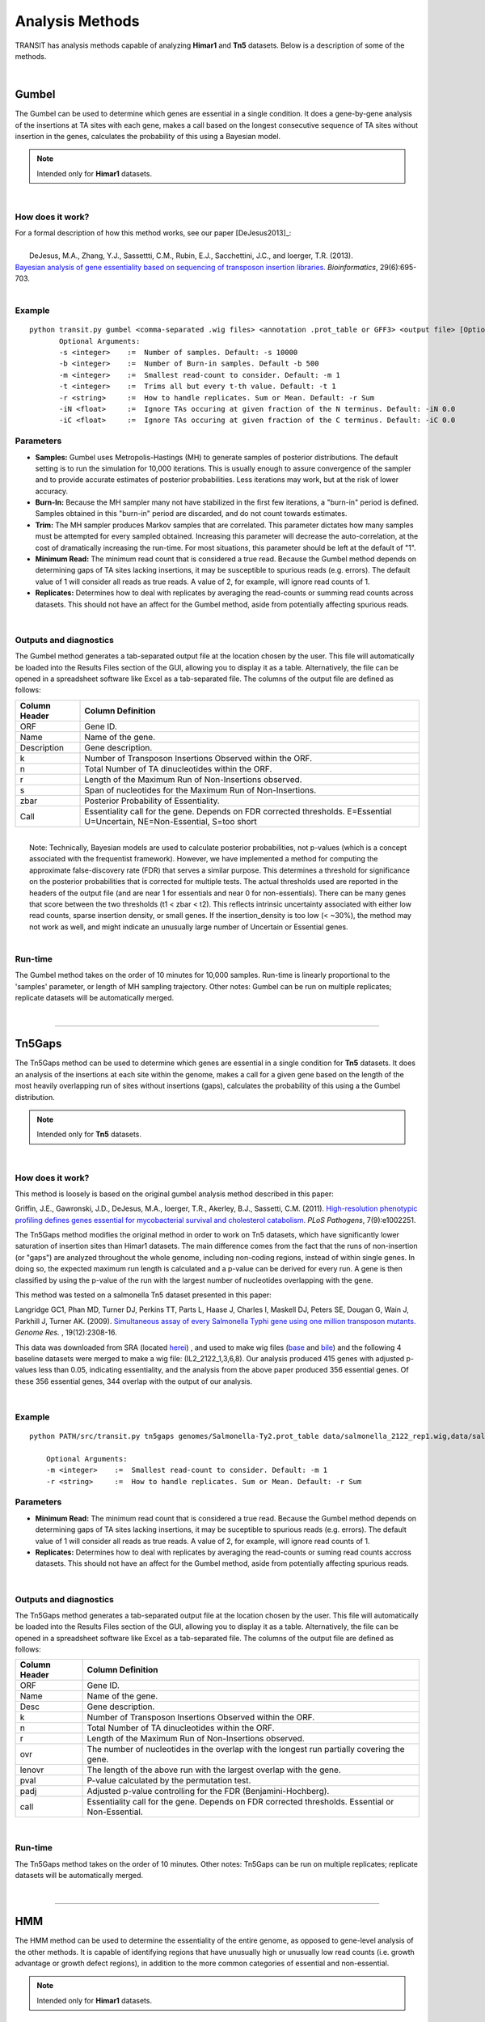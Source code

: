 
.. _`analysis_methods`:

Analysis Methods
================


TRANSIT has analysis methods capable of analyzing **Himar1** and **Tn5** datasets.
Below is a description of some of the methods.

|

Gumbel
------

The Gumbel can be used to determine which genes are essential in a
single condition. It does a gene-by-gene analysis of the insertions at
TA sites with each gene, makes a call based on the longest consecutive
sequence of TA sites without insertion in the genes, calculates the
probability of this using a Bayesian model.

.. NOTE::
   Intended only for **Himar1** datasets.


|

How does it work?
~~~~~~~~~~~~~~~~~

| For a formal description of how this method works, see our paper [DeJesus2013]_:

|

|  DeJesus, M.A., Zhang, Y.J., Sassettti, C.M., Rubin, E.J.,
  Sacchettini, J.C., and Ioerger, T.R. (2013).
| `Bayesian analysis of gene essentiality based on sequencing of transposon insertion libraries. <http://www.ncbi.nlm.nih.gov/pubmed/23361328>`_ *Bioinformatics*, 29(6):695-703.

|

Example
~~~~~~~

::

 python transit.py gumbel <comma-separated .wig files> <annotation .prot_table or GFF3> <output file> [Optional Arguments]
        Optional Arguments:
        -s <integer>    :=  Number of samples. Default: -s 10000
        -b <integer>    :=  Number of Burn-in samples. Default -b 500
        -m <integer>    :=  Smallest read-count to consider. Default: -m 1
        -t <integer>    :=  Trims all but every t-th value. Default: -t 1
        -r <string>     :=  How to handle replicates. Sum or Mean. Default: -r Sum
        -iN <float>     :=  Ignore TAs occuring at given fraction of the N terminus. Default: -iN 0.0
        -iC <float>     :=  Ignore TAs occuring at given fraction of the C terminus. Default: -iC 0.0




Parameters
~~~~~~~~~~

-  **Samples:** Gumbel uses Metropolis-Hastings (MH) to generate samples
   of posterior distributions. The default setting is to run the
   simulation for 10,000 iterations. This is usually enough to assure
   convergence of the sampler and to provide accurate estimates of
   posterior probabilities. Less iterations may work, but at the risk of
   lower accuracy.

-  **Burn-In:** Because the MH sampler many not have stabilized in the
   first few iterations, a "burn-in" period is defined. Samples obtained
   in this "burn-in" period are discarded, and do not count towards
   estimates.

-  **Trim:** The MH sampler produces Markov samples that are correlated.
   This parameter dictates how many samples must be attempted for every
   sampled obtained. Increasing this parameter will decrease the
   auto-correlation, at the cost of dramatically increasing the
   run-time. For most situations, this parameter should be left at the
   default of "1".

-  **Minimum Read:** The minimum read count that is considered a true
   read. Because the Gumbel method depends on determining gaps of TA
   sites lacking insertions, it may be susceptible to spurious reads
   (e.g. errors). The default value of 1 will consider all reads as true
   reads. A value of 2, for example, will ignore read counts of 1.

-  **Replicates:** Determines how to deal with replicates by averaging
   the read-counts or summing read counts across datasets. This should
   not have an affect for the Gumbel method, aside from potentially
   affecting spurious reads.

|

Outputs and diagnostics
~~~~~~~~~~~~~~~~~~~~~~~

The Gumbel method generates a tab-separated output file at the location
chosen by the user. This file will automatically be loaded into the
Results Files section of the GUI, allowing you to display it as a table.
Alternatively, the file can be opened in a spreadsheet software like
Excel as a tab-separated file. The columns of the output file are
defined as follows:

+-----------------+-------------------------------------------------------------------------------------------------------------------------------+
| Column Header   | Column Definition                                                                                                             |
+=================+===============================================================================================================================+
| ORF             | Gene ID.                                                                                                                      |
+-----------------+-------------------------------------------------------------------------------------------------------------------------------+
| Name            | Name of the gene.                                                                                                             |
+-----------------+-------------------------------------------------------------------------------------------------------------------------------+
| Description     | Gene description.                                                                                                             |
+-----------------+-------------------------------------------------------------------------------------------------------------------------------+
| k               | Number of Transposon Insertions Observed within the ORF.                                                                      |
+-----------------+-------------------------------------------------------------------------------------------------------------------------------+
| n               | Total Number of TA dinucleotides within the ORF.                                                                              |
+-----------------+-------------------------------------------------------------------------------------------------------------------------------+
| r               | Length of the Maximum Run of Non-Insertions observed.                                                                         |
+-----------------+-------------------------------------------------------------------------------------------------------------------------------+
| s               | Span of nucleotides for the Maximum Run of Non-Insertions.                                                                    |
+-----------------+-------------------------------------------------------------------------------------------------------------------------------+
| zbar            | Posterior Probability of Essentiality.                                                                                        |
+-----------------+-------------------------------------------------------------------------------------------------------------------------------+
| Call            | Essentiality call for the gene. Depends on FDR corrected thresholds. E=Essential U=Uncertain, NE=Non-Essential, S=too short   |
+-----------------+-------------------------------------------------------------------------------------------------------------------------------+

|
|  Note: Technically, Bayesian models are used to calculate posterior
  probabilities, not p-values (which is a concept associated with the
  frequentist framework). However, we have implemented a method for
  computing the approximate false-discovery rate (FDR) that serves a
  similar purpose. This determines a threshold for significance on the
  posterior probabilities that is corrected for multiple tests. The
  actual thresholds used are reported in the headers of the output file
  (and are near 1 for essentials and near 0 for non-essentials). There
  can be many genes that score between the two thresholds (t1 < zbar <
  t2). This reflects intrinsic uncertainty associated with either low
  read counts, sparse insertion density, or small genes. If the
  insertion\_density is too low (< ~30%), the method may not work as
  well, and might indicate an unusually large number of Uncertain or
  Essential genes.

|

Run-time
~~~~~~~~

The Gumbel method takes on the order of 10 minutes for 10,000 samples.
Run-time is linearly proportional to the 'samples' parameter, or length
of MH sampling trajectory. Other notes: Gumbel can be run on multiple
replicates; replicate datasets will be automatically merged.

|


.. rst-class:: transit_sectionend
----

.. _`tn5gaps`:

Tn5Gaps
--------

The Tn5Gaps method can be used to determine which genes are essential
in a single condition for **Tn5** datasets. It does an analysis of the
insertions at each site within the genome, makes a call for a given
gene based on the length of the most heavily overlapping run of sites
without insertions (gaps), calculates the probability of this using a
the Gumbel distribution.

.. NOTE::
   Intended only for **Tn5** datasets.



|

How does it work?
~~~~~~~~~~~~~~~~~

This method is loosely is based on the original gumbel analysis
method described in this paper:

Griffin, J.E., Gawronski, J.D., DeJesus, M.A., Ioerger, T.R., Akerley, B.J., Sassetti, C.M. (2011).
`High-resolution phenotypic profiling defines genes essential for mycobacterial survival and cholesterol catabolism. <http://www.ncbi.nlm.nih.gov/pubmed/21980284>`_  *PLoS Pathogens*, 7(9):e1002251.


The Tn5Gaps method modifies the original method in order to work on
Tn5 datasets, which have significantly lower saturation of insertion sites
than Himar1 datasets. The main difference comes from the fact that
the runs of non-insertion (or "gaps") are analyzed throughout the whole
genome, including non-coding regions, instead of within single genes.
In doing so, the expected maximum run length is calculated and a
p-value can be derived for every run. A gene is then classified by
using the p-value of the run with the largest number of nucleotides
overlapping with the gene.

This method was tested on a salmonella Tn5 dataset presented in this
paper:

Langridge GC1, Phan MD, Turner DJ, Perkins TT, Parts L, Haase J,
Charles I, Maskell DJ, Peters SE, Dougan G, Wain J, Parkhill J, Turner
AK. (2009). `Simultaneous assay of every Salmonella Typhi gene using one million
transposon mutants. <http://www.ncbi.nlm.nih.gov/pubmed/19826075>`_ *Genome Res.* , 19(12):2308-16.

This data was downloaded from SRA (located `herei <http://trace.ncbi.nlm.nih.gov/Traces/sra/?study=ERP000051>`_) , and used to make
wig files (`base <http://orca1.tamu.edu/essentiality/transit/data/salmonella_base.wig>`_ and `bile <http://orca1.tamu.edu/essentiality/transit/data/salmonella_bile.wig>`_) and the following 4 baseline datasets
were merged to make a wig file: (IL2_2122_1,3,6,8). Our analysis
produced 415 genes with adjusted p-values less than 0.05, indicating
essentiality, and the analysis from the above paper produced 356
essential genes. Of these 356 essential genes, 344 overlap with the
output of our analysis.

|

Example
~~~~~~~
::

    python PATH/src/transit.py tn5gaps genomes/Salmonella-Ty2.prot_table data/salmonella_2122_rep1.wig,data/salmonella_2122_rep2.wig results/test_console_tn5gaps.dat -m 2 -r Sum

        Optional Arguments:
        -m <integer>    :=  Smallest read-count to consider. Default: -m 1
        -r <string>     :=  How to handle replicates. Sum or Mean. Default: -r Sum

Parameters
~~~~~~~~~~


+ **Minimum Read:** The minimum read count that is considered a true read. Because the Gumbel method depends on determining gaps of TA sites lacking insertions, it may be suceptible to spurious reads (e.g. errors). The default value of 1 will consider all reads as true reads. A value of 2, for example, will ignore read counts of 1.


+ **Replicates:** Determines how to deal with replicates by averaging the read-counts or suming read counts accross datasets. This should not have an affect for the Gumbel method, aside from potentially affecting spurious reads.



|

Outputs and diagnostics
~~~~~~~~~~~~~~~~~~~~~~~

The Tn5Gaps method generates a tab-separated output file at the
location chosen by the user. This file will automatically be loaded
into the Results Files section of the GUI, allowing you to display it
as a table. Alternatively, the file can be opened in a spreadsheet
software like Excel as a tab-separated file. The columns of the output
file are defined as follows:


+-----------------+--------------------------------------------------------------------------------------------------+
| Column Header   | Column Definition                                                                                |
+=================+==================================================================================================+
| ORF             | Gene ID.                                                                                         |
+-----------------+--------------------------------------------------------------------------------------------------+
| Name            | Name of the gene.                                                                                |
+-----------------+--------------------------------------------------------------------------------------------------+
| Desc            | Gene description.                                                                                |
+-----------------+--------------------------------------------------------------------------------------------------+
| k               | Number of Transposon Insertions Observed within the ORF.                                         |
+-----------------+--------------------------------------------------------------------------------------------------+
| n               | Total Number of TA dinucleotides within the ORF.                                                 |
+-----------------+--------------------------------------------------------------------------------------------------+
| r               | Length of the Maximum Run of Non-Insertions observed.                                            |
+-----------------+--------------------------------------------------------------------------------------------------+
| ovr             | The number of nucleotides in the overlap with the longest run partially covering the gene.       |
+-----------------+--------------------------------------------------------------------------------------------------+
| lenovr          | The length of the above run with the largest overlap with the gene.                              |
+-----------------+--------------------------------------------------------------------------------------------------+
| pval            | P-value calculated by the permutation test.                                                      |
+-----------------+--------------------------------------------------------------------------------------------------+
| padj            | Adjusted p-value controlling for the FDR (Benjamini-Hochberg).                                   |
+-----------------+--------------------------------------------------------------------------------------------------+
| call            | Essentiality call for the gene. Depends on FDR corrected thresholds. Essential or Non-Essential. |
+-----------------+--------------------------------------------------------------------------------------------------+

|

Run-time
~~~~~~~~
The Tn5Gaps method takes on the order of 10 minutes.
Other notes: Tn5Gaps can be run on multiple replicates; replicate
datasets will be automatically merged.

|


.. rst-class:: transit_sectionend
----

HMM
---

The HMM method can be used to determine the essentiality of the entire genome, as opposed to gene-level analysis of the other methods. It is capable of identifying regions that have unusually high or unusually low read counts (i.e. growth advantage or growth defect regions), in addition to the more common categories of essential and non-essential.

.. NOTE::
   Intended only for **Himar1** datasets.

|

How does it work?
~~~~~~~~~~~~~~~~~

| For a formal description of how this method works, see our paper [DeJesus2013HMM]_:
|
|  DeJesus, M.A., Ioerger, T.R. `A Hidden Markov Model for identifying essential and growth-defect regions in bacterial genomes from transposon insertion sequencing data. <http://www.ncbi.nlm.nih.gov/pubmed/24103077>`_ *BMC Bioinformatics.* 2013. 14:303

|


Example
~~~~~~~

::


  python transit.py hmm <comma-separated .wig files> <annotation .prot_table or GFF3> <output file>
        Optional Arguments:
            -r <string>     :=  How to handle replicates. Sum, Mean. Default: -r Mean
            -l              :=  Perform LOESS Correction; Helps remove possible genomic position bias. Default: Off.
            -iN <float>     :=  Ignore TAs occuring at given fraction of the N terminus. Default: -iN 0.0
            -iC <float>     :=  Ignore TAs occuring at given fraction of the C terminus. Default: -iC 0.0


Parameters
~~~~~~~~~~

The HMM method automatically estimates the necessary statistical
parameters from the datasets. You can change how the method handles
replicate datasets:

-  **Replicates:** Determines how the HMM deals with replicate datasets
   by either averaging the read-counts or summing read counts across
   datasets. For regular datasets (i.e. mean-read count > 100) the
   recommended setting is to average read-counts together. For sparse
   datasets, it summing read-counts may produce more accurate results.

|

Output and Diagnostics
~~~~~~~~~~~~~~~~~~~~~~

| The HMM method outputs two files. The first file provides the most
  likely assignment of states for all the TA sites in the genome. Sites
  can belong to one of the following states: "E" (Essential), "GD"
  (Growth-Defect), "NE" (Non-Essential), or "GA" (Growth-Advantage). In
  addition, the output includes the probability of the particular site
  belonging to the given state. The columns of this file are defined as
  follows:

+------------+-----------------------------------------------------------------------------------------------------+
| Column #   | Column Definition                                                                                   |
+============+=====================================================================================================+
| 1          | Coordinate of TA site                                                                               |
+------------+-----------------------------------------------------------------------------------------------------+
| 2          | Observed Read Counts                                                                                |
+------------+-----------------------------------------------------------------------------------------------------+
| 3          | Probability for ES state                                                                            |
+------------+-----------------------------------------------------------------------------------------------------+
| 4          | Probability for GD state                                                                            |
+------------+-----------------------------------------------------------------------------------------------------+
| 5          | Probability for NE state                                                                            |
+------------+-----------------------------------------------------------------------------------------------------+
| 6          | Probability for GA state                                                                            |
+------------+-----------------------------------------------------------------------------------------------------+
| 7          | State Classification (ES = Essential, GD = Growth Defect, NE = Non-Essential, GA = Growth-Defect)   |
+------------+-----------------------------------------------------------------------------------------------------+
| 8          | Gene(s) that share(s) the TA site.                                                                  |
+------------+-----------------------------------------------------------------------------------------------------+

|
|  The second file provides a gene-level classification for all the
  genes in the genome. Genes are classified as "E" (Essential), "GD"
  (Growth-Defect), "NE" (Non-Essential), or "GA" (Growth-Advantage)
  depending on the number of sites within the gene that belong to those
  states.

+-------------------+-----------------------------------------------------------------------------------------------------+
| Column Header     | Column Definition                                                                                   |
+===================+=====================================================================================================+
| Orf               | Gene ID                                                                                             |
+-------------------+-----------------------------------------------------------------------------------------------------+
| Name              | Gene Name                                                                                           |
+-------------------+-----------------------------------------------------------------------------------------------------+
| Desc              | Gene Description                                                                                    |
+-------------------+-----------------------------------------------------------------------------------------------------+
| N                 | Number of TA sites                                                                                  |
+-------------------+-----------------------------------------------------------------------------------------------------+
| n0                | Number of sites labeled ES (Essential)                                                              |
+-------------------+-----------------------------------------------------------------------------------------------------+
| n1                | Number of sites labeled GD (Growth-Defect)                                                          |
+-------------------+-----------------------------------------------------------------------------------------------------+
| n2                | Number of sites labeled NE (Non-Essential)                                                          |
+-------------------+-----------------------------------------------------------------------------------------------------+
| n3                | Number of sites labeled GA (Growth-Advantage)                                                       |
+-------------------+-----------------------------------------------------------------------------------------------------+
| Avg. Insertions   | Mean insertion rate within the gene                                                                 |
+-------------------+-----------------------------------------------------------------------------------------------------+
| Avg. Reads        | Mean read count within the gene                                                                     |
+-------------------+-----------------------------------------------------------------------------------------------------+
| State Call        | State Classification (ES = Essential, GD = Growth Defect, NE = Non-Essential, GA = Growth-Defect)   |
+-------------------+-----------------------------------------------------------------------------------------------------+

|
|  Note: Libraries that are too sparse (e.g. < 30%) or which contain
  very low read-counts may be problematic for the HMM method, causing it
  to label too many Growth-Defect genes.

|

Run-time
~~~~~~~~

| The HMM method takes less than 10 minutes to complete. The parameters
  of the method should not affect the running-time.

|

.. rst-class:: transit_sectionend
----

.. _resampling:

Re-sampling
-----------

The re-sampling method is a comparative analysis the allows that can be
used to determine conditional essentiality of genes. It is based on a
permutation test, and is capable of determining read-counts that are
significantly different across conditions.

See :ref:`Pathway Enrichment Analysis <GSEA>` for post-processing the hits to 
determine if the hits are associated with a particular functional catogory
of genes or known biological pathway.


.. NOTE::
   Can be used for both **Himar1** and **Tn5** datasets


|

How does it work?
~~~~~~~~~~~~~~~~~

This technique has yet to be formally published in the context of
differential essentiality analysis. Briefly, the read-counts at each
genes are determined for each replicate of each condition. The total
read-counts in condition A is subtracted from the total read counts at
condition B, to obtain an observed difference in read counts. The TA
sites are then permuted for a given number of "samples". For each one of
these permutations, the difference is read-counts is determined. This
forms a null distribution, from which a p-value is calculated for the
original, observed difference in read-counts.

|


Example
~~~~~~~


::

  python transit.py resampling <comma-separated .wig control files> <comma-separated .wig experimental files> <annotation .prot_table or GFF3> <output file> [Optional Arguments]
        Optional Arguments:
        -s <integer>    :=  Number of samples. Default: -s 10000
        -n <string>     :=  Normalization method. Default: -n TTR
        -h              :=  Output histogram of the permutations for each gene. Default: Turned Off.
        -a              :=  Perform adaptive resampling. Default: Turned Off.
        -ez             :=  Exclude rows with zero accross conditions. Default: Turned off
                            (i.e. include rows with zeros).
        -pc             :=  Pseudocounts to be added at each site.
        -l              :=  Perform LOESS Correction; Helps remove possible genomic position bias.
                            Default: Turned Off.
        -iN <float>     :=  Ignore TAs occuring at given fraction of the N terminus. Default: -iN 0.0
        -iC <float>     :=  Ignore TAs occuring at given fraction of the C terminus. Default: -iC 0.0
        --ctrl_lib      :=  String of letters representing library of control files in order
                            e.g. 'AABB'. Default empty. Letters used must also be used in --exp_lib
                            If non-empty, resampling will limit permutations to within-libraries.

        --exp_lib       :=  String of letters representing library of experimental files in order
                            e.g. 'ABAB'. Default empty. Letters used must also be used in --ctrl_lib
                            If non-empty, resampling will limit permutations to within-libraries.


Parameters
~~~~~~~~~~

The resampling method is non-parametric, and therefore does not require
any parameters governing the distributions or the model. The following
parameters are available for the method:

-  **Samples:** The number of samples (permutations) to perform. The
   larger the number of samples, the more resolution the p-values
   calculated will have, at the expense of longer computation time. The
   re-sampling method runs on 10,000 samples by default.

-  **Output Histograms:**\ Determines whether to output .png images of
   the histograms obtained from resampling the difference in
   read-counts.

-  **Adaptive Resampling:** An optional "adaptive" version of resampling
   which accelerates the calculation by terminating early for genes
   which are likely not significant. This dramatically speeds up the
   computation at the cost of less accurate estimates for those genes
   that terminate early (i.e. deemed not significant). This option is
   OFF by default.

-  **Include Zeros:** Select to include  sites that are zero. This is the
   preferred behavior, however, unselecting this (thus ignoring sites that)
   are zero accross all dataset (i.e. completely empty), is useful for
   decreasing running time (specially for large datasets like Tn5).

-  **Normalization Method:** Determines which normalization method to
   use when comparing datasets. Proper normalization is important as it
   ensures that other sources of variability are not mistakenly treated
   as real differences. See the :ref:`Normalization <normalization>` section for a description
   of normalization method available in TRANSIT.

|

Output and Diagnostics
~~~~~~~~~~~~~~~~~~~~~~

The re-sampling method outputs a tab-delimited file with results for each
gene in the genome. P-values are adjusted for multiple comparisons using
the Benjamini-Hochberg procedure (called "q-values" or "p-adj."). A
typical threshold for conditional essentiality on is q-value < 0.05.

+-----------------+-----------------------------------------------------------------+
| Column Header   | Column Definition                                               |
+=================+=================================================================+
| Orf             | Gene ID.                                                        |
+-----------------+-----------------------------------------------------------------+
| Name            | Name of the gene.                                               |
+-----------------+-----------------------------------------------------------------+
| Description     | Gene description.                                               |
+-----------------+-----------------------------------------------------------------+
| N               | Number of TA sites in the gene.                                 |
+-----------------+-----------------------------------------------------------------+
| TAs Hit         | Number of TA sites with at least one insertion.                 |
+-----------------+-----------------------------------------------------------------+
| Sum Rd 1        | Sum of read counts in condition 1.                              |
+-----------------+-----------------------------------------------------------------+
| Sum Rd 2        | Sum of read counts in condition 2.                              |
+-----------------+-----------------------------------------------------------------+
| Delta Rd        | Difference in the sum of read counts.                           |
+-----------------+-----------------------------------------------------------------+
| p-value         | P-value calculated by the permutation test.                     |
+-----------------+-----------------------------------------------------------------+
| p-adj.          | Adjusted p-value controlling for the FDR (Benjamini-Hochberg)   |
+-----------------+-----------------------------------------------------------------+

|

Run-time
~~~~~~~~

A typical run of the re-sampling method with 10,000 samples will take
around 45 minutes (with the histogram option ON). Using the adaptive
resampling option, the run-time is reduced to around 10 minutes.


|

.. rst-class:: transit_sectionend
----

.. _genetic-interactions:

Genetic Interactions
--------------------

The genetic interactions (GI) method is a comparative analysis used
used to determine genetic interactions. It is a Bayesian method
that estimates the distribution of log fold-changes (logFC) in two
strain backgrounds under different conditions, and identifies significantly
large changes in enrichment (delta-logFC) to identify those genes
that imply a genetic interaction.


.. NOTE::
   Can be used for both **Himar1** and **Tn5** datasets


|

How does it work?
~~~~~~~~~~~~~~~~~

| For a formal description of how this method works, see our paper [DeJesus20170NAR]_:
|
|  DeJesus, M.A., Nambi, S., Smith, C.M., Baker, R.E., Sassetti, C.M., Ioerger, T.R. `Statistical analysis of genetic interactions in Tn-Seq data. <https://www.ncbi.nlm.nih.gov/pubmed/28334803>`_ *Nucleic Acids Research.* 2017. 45(11):e93. doi: 10.1093/nar/gkx128.

|


Example
~~~~~~~

::

  python transit.py GI <comma-separated .wig control files condition A> <comma-separated .wig control files condition B> <comma-separated .wig experimental files condition A> <comma-separated .wig experimental files condition B> <annotation .prot_table or GFF3> <output file> [Optional Arguments]
        Optional Arguments:
        -s <integer>    :=  Number of samples. Default: -s 10000
        --rope <float>  :=  Region of Practical Equivalence. Area around 0 (i.e. 0 +/- ROPE) that is NOT of interest. Can be thought of similar to the area of the null-hypothesis. Default: --rope 0.5
        -n <string>     :=  Normalization method. Default: -n TTR
        -iz             :=  Include rows with zero accross conditions.
        -l              :=  Perform LOESS Correction; Helps remove possible genomic position bias. Default: Turned Off.
        -iN <float>     :=  Ignore TAs occuring at given fraction of the N terminus. Default: -iN 0.0
        -iC <float>     :=  Ignore TAs occuring at given fraction of the C terminus. Default: -iC 0.0

You can think of 'control' and 'experimental' samples as 'untreated' vs. 'treated'.

Parameters
~~~~~~~~~~

The resampling method is non-parametric, and therefore does not require
any parameters governing the distributions or the model. The following
parameters are available for the method:



-  **Samples:** The number of samples (permutations) to perform. The
   larger the number of samples, the more resolution the p-values
   calculated will have, at the expense of longer computation time. The
   re-sampling method runs on 10,000 samples by default.


-  **ROPE:** Region of Practical Equivalence. This region defines an area
   around 0.0 that represents differences in the log fold-change that are
   practically equivalent to zero. This aids in ignoring spurious changes
   in the logFC that would otherwise be identified under a strict
   null-hypothesis of no difference.

-  **Include Zeros:** Select to include  sites that are zero. This is the
   preferred behavior, however, unselecting this (thus ignoring sites that)
   are zero accross all dataset (i.e. completely empty), is useful for
   decreasing running time (specially for large datasets like Tn5).

-  **Normalization Method:** Determines which normalization method to
   use when comparing datasets. Proper normalization is important as it
   ensures that other sources of variability are not mistakenly treated
   as real differences. See the :ref:`Normalization <normalization>` section for a description
   of normalization method available in TRANSIT.





Output and Diagnostics
~~~~~~~~~~~~~~~~~~~~~~

The GI method outputs a tab-delimited file with results for each
gene in the genome. P-values are adjusted for multiple comparisons using
the Benjamini-Hochberg procedure (called "q-values" or "p-adj."). A
typical threshold for conditional essentiality on is q-value < 0.05.

+-----------------------------------------+----------------------------------------------------+
| Column Header                           | Column Definition                                  |
+=========================================+====================================================+
| Orf                                     | Gene ID.                                           |
+-----------------------------------------+----------------------------------------------------+
| Name                                    | Name of the gene.                                  |
+-----------------------------------------+----------------------------------------------------+
| Number of TA Sites                      | Number of TA sites in the gene.                    |
+-----------------------------------------+----------------------------------------------------+
| Mean count (Strain A Condition 1)       | Mean read count in strain A, condition 1           |
+-----------------------------------------+----------------------------------------------------+
| Mean count (Strain A Condition 2)       | Mean read count in strain A, condition 2           |
+-----------------------------------------+----------------------------------------------------+
| Mean count (Strain B Condition 1)       | Mean read count in strain B, condition 1           |
+-----------------------------------------+----------------------------------------------------+
| Mean count (Strain B Condition 2)       | Mean read count in strain B, condition 2           |
+-----------------------------------------+----------------------------------------------------+
| Mean logFC (Strain A)                   | The log2 fold-change in read-count for strain A    |
+-----------------------------------------+----------------------------------------------------+
| Mean logFC (Strain B)                   | The log2 fold-change in read-count for strain B    |
+-----------------------------------------+----------------------------------------------------+
| Mean delta logFC                        | The difference in log2 fold-change between B and A |
+-----------------------------------------+----------------------------------------------------+
| Lower Bound delta logFC                 | Lower bound of the difference (delta logFC)        |
+-----------------------------------------+----------------------------------------------------+
| Upper Bound delta logFC                 | Upper bound of the difference (delta logFC)        |
+-----------------------------------------+----------------------------------------------------+
| Prob. of delta-logFC being within ROPE  | Portion of the delta-logFC within ROPE             |
+-----------------------------------------+----------------------------------------------------+
| Adjusted Probability (BFDR)             | Posterior probability adjusted for comparisons     |
+-----------------------------------------+----------------------------------------------------+
| Is HDI outside ROPE?                    | True/False whether the delta-logFC overlaps ROPE   |
+-----------------------------------------+----------------------------------------------------+
| Type of Interaction                     | Final classification.                              |
+-----------------------------------------+----------------------------------------------------+

|


.. rst-class:: transit_sectionend
----

.. _anova:

.. rst-class:: transit_clionly
ANOVA
--------------

The Anova (Analysis of variance) method is used to determine which genes
exhibit statistically significant variability of insertion counts across multiple conditions.
Unlike other methods which take a comma-separated list of wig files as input,
the method takes a *combined_wig* file (which combined multiple datasets in one file)
and a *samples_metadata* file (which describes which samples/replicates belong
to which experimental conditions).

|

How does it work?
~~~~~~~~~~~~~~~~~

The method performs the `One-way anova test <https://en.wikipedia.org/wiki/Analysis_of_variance?oldformat=true#The_F-test>`_ for each gene across conditions.
It takes into account variability of normalized transposon insertion counts among TA sites 
and among replicates, 
to determine if the differences among the mean counts for each condition are significant.


Example
~~~~~~~

::

  python transit.py anova <combined wig file> <annotation .prot_table> <samples_metadata file> <output file> [Optional Arguments]
        Optional Arguments:
        -n <string>         :=  Normalization method. Default: -n TTR
        --ignore-conditions <cond1,cond2> :=  Comma seperated list of conditions to ignore, for the analysis. Default --ignore-conditions Unknown

Note: the combined_wig input file can be generated from multiple wig
files through the Transit GUI
(File->Export->Selected_Datasets->Combined_wig), or via the 'export'
command on the command-line (see combined_wig_).

Format of the samples metadata file: a tab-separated file (which you can edit in Excel)
with 3 columns: Id, Condition, and Filename (it must have these headers).  You can include
other columns of info, but do not include additional rows.  Individual rows can be
commented out by prefixing them with a '#'.  Here is an example of a samples metadata file:
The filenames should match what is shown in the header of the combined_wig (including pathnames, if present).

::

  ID      Condition    Filename
  glyc1   glycerol     /Users/example_data/glycerol_rep1.wig
  glyc2   glycerol     /Users/example_data/glycerol_rep2.wig
  chol1   cholesterol  /Users/example_data/cholesterol_rep1.wig
  chol2   cholesterol  /Users/example_data/cholesterol_rep2.wig
  chol2   cholesterol  /Users/example_data/cholesterol_rep3.wig



Parameters
~~~~~~~~~~

The following parameters are available for the method:

-  **Ignore Conditions:** Ignores the given set of conditions from the Anova test.

-  **Normalization Method:** Determines which normalization method to
   use when comparing datasets. Proper normalization is important as it
   ensures that other sources of variability are not mistakenly treated
   as real differences. See the :ref:`Normalization <normalization>` section for a description
   of normalization method available in TRANSIT.


Output and Diagnostics
~~~~~~~~~~~~~~~~~~~~~~

The anova method outputs a tab-delimited file with results for each
gene in the genome. P-values are adjusted for multiple comparisons using
the Benjamini-Hochberg procedure (called "q-values" or "p-adj."). A
typical threshold for conditional essentiality on is q-value < 0.05.

+-----------------+-----------------------------------------------------------------+
| Column Header   | Column Definition                                               |
+=================+=================================================================+
| Orf             | Gene ID.                                                        |
+-----------------+-----------------------------------------------------------------+
| Name            | Name of the gene.                                               |
+-----------------+-----------------------------------------------------------------+
| TAs             | Number of TA sites in Gene                                      |
+-----------------+-----------------------------------------------------------------+
| <Condition Mean>| Mean readcounts for the Gene, by condition                      |
+-----------------+-----------------------------------------------------------------+
| p-value         | P-value calculated by the Anova test.                           |
+-----------------+-----------------------------------------------------------------+
| p-adj.          | Adjusted p-value controlling for the FDR (Benjamini-Hochberg)   |
+-----------------+-----------------------------------------------------------------+

|

Run-time
~~~~~~~~

Takes in the order of 30 seconds for a combined wig file with 10 conditions, with 3 replicates per condition.

|


.. rst-class:: transit_sectionend
----

.. _normalization:

Normalization
-------------


Proper normalization is important as it ensures that other sources of variability are not mistakenly treated
as real differences in datasets. TRANSIT provides various normalization methods, which are briefly described below:

- **TTR:**
    Trimmed Total Reads (TTR), normalized by the total
    read-counts (like totreads), but trims top and bottom 5% of
    read-counts. **This is the recommended normalization method for most cases**
    as it has the beneffit of normalizing for difference in
    saturation in the context of resampling.

- **nzmean:**
    Normalizes datasets to have the same mean over the
    non-zero sites.

- **totreads:**
    Normalizes datasets by total read-counts, and scales
    them to have the same mean over all counts.

- **zinfnb:**
    Fits a zero-inflated negative binomial model, and then
    divides read-counts by the mean. The zero-inflated negative
    binomial model will treat some empty sites as belonging to the
    "true" negative binomial distribution responsible for read-counts
    while treating the others as "essential" (and thus not influencing
    its parameters).

- **quantile:**
    Normalizes datasets using the quantile normalization
    method described by `Bolstad et al.
    (2003) <http://www.ncbi.nlm.nih.gov/pubmed/12538238>`_. In this
    normalization procedure, datasets are sorted, an empirical
    distribution is estimated as the mean across the sorted datasets
    at each site, and then the original (unsorted) datasets are
    assigned values from the empirical distribution based on their
    quantiles.

- **betageom:**
    Normalizes the datasets to fit an "ideal" Geometric
    distribution with a variable probability parameter *p*. Specially
    useful for datasets that contain a large skew.

- **nonorm:**
    No normalization is performed.

Command-line
~~~~~~~~~~~~

In addition to choosing normalization for various analyses in the GUI,
you can also call Transit to normalize wig files from the command-line, 
as shown in this example:

Example
~~~~~~~

::

  > python src/transit.py normalize --help

  usage: python src/transit.py normalize <input.wig> <output.wig> [-n TTR|betageom]

  > python src/transit.py normalize Rv_1_H37RvRef.wig Rv_1_H37RvRef_TTR.wig -n TTR

  > python src/transit.py normalize Rv_1_H37RvRef.wig Rv_1_H37RvRef_BG.wig -n betageom

.. _combined_wig:

Combined wig files
~~~~~~~~~~~~~~~~~~

Transit now supports a new file format called 'combined_wig' which basically
combines multiple wig files into one file (with multiple columns).  This is
used for some of the new analysis methods for larger collections of datasets, like ANOVA.
You can specify the normalization method you want to use with a flag.
TTR is the default, but other relevant normalization options would be 'nonorm'
(i.e. preserve raw counts) and 'betageom' (this corrects for skew, but is slow).


::

  > python src/transit.py export combined_wig --help

  usage: python src/transit.py export combined_wig <comma-separated .wig files> <annotation .prot_table> <output file>

  > python ../transit/src/transit.py export combined_wig Rv_1_H37RvRef.wig,Rv_2_H37RvRef.wig,Rv_3_H37RvRef.wig H37Rv.prot_table clinicals_combined_TTR.wig -n TTR

.. rst-class:: transit_sectionend
----

.. _GSEA:

.. rst-class:: transit_clionly
Pathway Enrichment Analysis
---------------------------

How does it work?
~~~~~~~~~~~~~~~~~
Pathway Enrichment Analysis provides a method to 
identify enrichment of functionally-related genes among those that are 
conditionally essential (i.e.
significantly more or less essential between two conditions).
The analysis is typically applied as post-processing step to the hits identified
by a comparative analysis, such as resampling.
Four analytical method are provided:
a Hypergeometric approach, GSEA by `Subramanian et al (2005) <https://www.ncbi.nlm.nih.gov/pubmed/16199517>`_, and GSEA-Z, GSEA-Chi proposed by `Irizarry et al. (2009) <https://www.ncbi.nlm.nih.gov/pubmed/20048385>`_.
For the Hypergeometic test, genes in the resampling output file with adjusted p-value < 0.05 are taken as hits,
and evaluated for overlap with functional categories of genes.
The GSEA methods use the whole list of genes, ranked in order of statistical significance
(without requiring a cutoff), to calculated enrichment.

Two systems of categories are provided for *M. tuberculosis* (but you can add your own):
the Sanger functional categories of genes determined by Stewart Cole in the 
original annotation of the H37Rv genome (1998, with updates), and 
also GO terms (Gene Ontology).  They are in the src/pytransit/data/ directory.

For now, pathway enrichment analysis is only implemented as a command-line function,
and is not available in the Transit GUI.

GSEA is very slow, which is why we included 
two faster methods that use approximations (GSEA-Z and GSEA-Chi).


Example
~~~~~~~

::

    python ../../transit.py pathway_enrichment <resampling files> <annotation file> <output file> [-p] [-S] [-M GSEA|HYPE|GSEA-Z|GSEA-CHI]

|


Parameters
~~~~~~~~~~
- **Resampling File**
    The resampling file is the one obtained after using the resampling method in Transit. (It is a tab separated file with 11 columns.) GSEA method makes usage of the last column (adjusted P-value)
- **Annotation File**
    This file is a tab-separated text file (which you could open in Excel).  The file format has 3 columns: the id of the pathway (e.g. "GO:0090502"), a description (e.g. "RNA phosphodiester bond hydrolysis"), and a space-separated list of genes (ORF ids, like Rv1339).  Examples for Sanger categories and GO terms for H37Rv are in src/pytransit/data/.  
- **Output File**
    This parameter is used to specify the output file name and the path where it will be created.
- **p**
   This parameter is optional, and can be used to adjust the stringency of the GSEA calculation. GSEA method calculates a weighted Kolgomorov-Smirnov statistics. The default value is 1, when p=0, the enrichment score is the Kolgomorov-Smirnov statistics.
- **S**
   Number of samples for generating the null distribution.  In order to estimate the significance, the enrichment score is compared to a null distribution computed with S randomly assigned phenotypes. The default S value is 1000.  Changing S affects the speed of the calculation linearly.
- **M**
    Methodology to be used. (HYPE, or hypergeometric test, is the default)
  -**GSEA**
    This method was proposed by Subramanian in:
    
    Subramanian, A., Tamayo, P., Mootha, V. K., Mukherjee, S., Ebert, B. L., Gillette, M. A., ... & Mesirov, J. P. (2005).  `Gene set enrichment analysis: a knowledge-based approach for interpreting genome-wide expression profiles <http://www.pnas.org/content/102/43/15545.short>`_ . Proceedings of the National Academy of Sciences, 102(43), 15545-15550.
  -**HYPE**
    This is a traditional Hypergeometric approach, which test whether the
proportion of genes with a given function/pathway among the list of hits from resampling
is significantly higher or lower than expected, relative to the background distribution (proportion of the category/pathway among all the ORFS in the genome)
  -**GSEA-Z**
    A faster approximation of GSEA.  This method is the one proposed by Irizarry, R. A et al in :

    Irizarry, R. A., Wang, C., Zhou, Y., & Speed, T. P. (2009). `Gene set enrichment analysis made simple  <http://journals.sagepub.com/doi/abs/10.1177/0962280209351908>`_. Statistical methods in medical research, 18(6), 565-575.
  -**GSEA-CHI**
    A faster approximation of GSEA.  This method is the one proposed by Irizarry, R. A et al in :
        
    Irizarry, R. A., Wang, C., Zhou, Y., & Speed, T. P. (2009). `Gene set enrichment analysis made simple  <http://journals.sagepub.com/doi/abs/10.1177/0962280209351908>`_. Statistical methods in medical research, 18(6), 565-575.

Run-time
~~~~~~~~
The GSEA method, proposed by Subramanian, might take some hours to calculate the p-value.
The other methods are much faster.


Outputs and diagnostics
~~~~~~~~~~~~~~~~~~~~~~~
The output file is a tab separated file and according to the method, the file has specific columns.

-*Output File*
   -*GSEA*
      - ID descr: ID of the pathway, functional category, or GO term, with its description. This information comes from the annotation file

      - Total genes: The number of genes in the pathway

      - score: Enrichment Score

      - P-Value: Statistical Significance

      - P-Adjust : FDR Correction

      - list of genes in the category, ranked by their log-fold-change (from resampling). Rank values near 0 or near N (total number of genes in genome) are the most interesting (representing pathways with high enrichment)

   -*HYPE*

      - ID descr: ID of the pathway, functional category, or GO term, with its description. This information comes from the annotation file

      - Total genes, The number of genes in the pathway. The genes considered hits are those with p-value < 0.05

      - Total in the intersection, The number of genes that are in the pathway and the whole genome

      - P-Value, the statistical significance

      - P-Adjust, FDR correction of the p-value (using Benjamini-Hochberg)

      - genes in intersection of the pathway and list of hits (conditional essentials)

   -*GSEA-Z, GSEA-CHI*

      - ID descr: ID of the pathway, functional category, or GO term, with its description. This information comes from the annotation file

      - Total genes, The number of genes in the pathway      

      - Score, Either Z or Chi, according to the one selected to calculate

      - P-Value, the statistical significance

      - P-Adjust, FDR correction of the p-value

      - Rank of Genes, list of genes in the pathway and their position in the resampling file (LFC order).



.. rst-class:: transit_sectionend
----

.. _QC:

Quality Control/TnSeq Statistics
--------------------------------

It is important to be able to evaluate the quality of datasets.
In a nutshell, we look at statistics like saturation, and mean read count,
but also things like max count and skewness.

There are two ways to do QC in Transit - via the GUI and command-line.  
In the GUI, one can load a set of
wig files a select "View->Quality Control" in the menu; this will
display some plots of read-count distribution.  Ideally, you want most of
your datasets to fall along the diagonal on a QQ-plot.  Real data will
often deviate somewhat (I will try to be more quantitative about this in the future),
but if a dataset skews far off from the diagonal, it could cause problems
with analytical methods like resampling or the HMM.  

.. image:: http://saclab.tamu.edu/essentiality/transit/QC_example.png

Below the plots are a table of statistics.  While there are not
rigorous criteria for defining "bad" datasets, rules of thumb I use
for "good" datasets are: density>30% (ideally >50%) and NZmean>10 (ideally >50).  
In addition, I look
at MaxReadCount and Skewness as indicators.  Typically, MaxReadCount
will be in the range of a few thousand to tens-of-thousands.  
If you see individual sites with
counts in the range of 10^5-10^6, it might mean you have some positive
selection at a site (e.g. biological, or due to PCR jackpotting), and
this can have the effect of reducing counts and influencing the
distribution at all the other sites.  If MaxReadCount<100, that is also
probably problematic (either not enough reads, or possibly skewing).
Also, skewness>30 often (but not
always) signals a problem.  Kurtosis doesn't seem to be very
meaningful.  The reason it is not easy to boil all these down to a
simple set of criteria is that some some of the metrics interact with
each other.  I am working on new QC metrics for a future release of
Transit (TRI, 10/10/18).

If you have a "bad" or poorly-behaving or "skewed" dataset (e.g. with mostly low
counts, dominated by a few high counts), right now the only remedy you
can try is applying the Beta-Geometric correction, which is a
non-linear adjustment to the insertion counts in a wig file to make
them more like an ideal Geometric distribution (`DeJesus & Ioerger, 2016 <https://www.ncbi.nlm.nih.gov/pubmed/26932272>`_). (Note, all the
other normalizations, like TTR, are linear adjustments, and so they
can't correct for skewing.)
In the GUI, when you are looking the QC panel, you can change
the normalization using the drop-down.  Be aware that the Beta-Geometric
normalization is compute-intensive and might take few minutes.
If it looks like it might help (i.e. if the QQ-plot fits the diagonal better using BG
normalization),
you can created BG-corrected versions of individual wig files by
exporting them using the :ref:`normalize <normalization>` 
command on the command-line with '-n betageom'
to specify normalization.

You can also generate the same table to statistics as on the QC panel
from the command-line using the 'tnseq_stats' command.  Here is an example:

Example
~~~~~~~

::

  > python src/transit.py tnseq_stats --help

  usage: python src/transit.py tnseq_stats <file.wig>+ [-o <output_file>]
         python src/transit.py tnseq_stats -c <combined_wig> [-o <output_file>]

  > python src/transit.py tnseq_stats -c src/pytransit/data/cholesterol_glycerol_combined.dat

  dataset density mean_ct NZmean  NZmedian        max_ct  total_cts       skewness        kurtosis
  src/pytransit/data/cholesterol_H37Rv_rep1.wig   0.44    139.6   317.6   147     125355.5        10414005.0      54.8    4237.7
  src/pytransit/data/cholesterol_H37Rv_rep2.wig   0.44    171.4   390.5   148     704662.8        12786637.9      105.8   14216.2
  src/pytransit/data/cholesterol_H37Rv_rep3.wig   0.36    173.8   484.2   171     292294.8        12968502.500000002      42.2    2328.0
  src/pytransit/data/glycerol_H37Rv_rep1.wig      0.42    123.3   294.5   160     8813.3  9195672.4       4.0     33.0
  src/pytransit/data/glycerol_H37Rv_rep2.wig      0.52    123.8   240.1   127     8542.5  9235984.2       4.0     33.5






